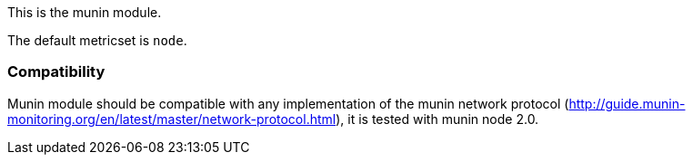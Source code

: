 This is the munin module.

The default metricset is `node`.

[float]
=== Compatibility

Munin module should be compatible with any implementation of the munin network
protocol (http://guide.munin-monitoring.org/en/latest/master/network-protocol.html),
it is tested with munin node 2.0.
